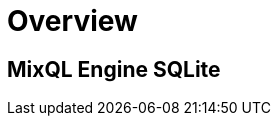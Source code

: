 = Overview
:navtitle: Overview
:keywords: sql, engine, spark, protobuf
:description: Protobuf desc

== MixQL Engine SQLite

////
This is the start page of project's documentation, and therefore likely the first thing people read.

Main links for editors:
- AsciiDoc syntax https://docs.asciidoctor.org/asciidoc/latest/syntax-quick-reference/
- Antora Pages https://docs.antora.org/antora/latest/page/

////